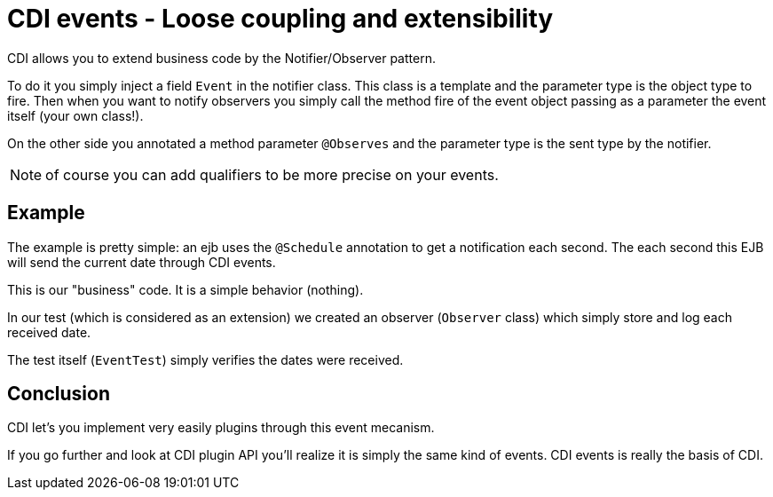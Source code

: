 = CDI events - Loose coupling and extensibility
:index-group: CDI
:jbake-type: page
:jbake-status: published

CDI allows you to extend business code by the Notifier/Observer pattern.

To do it you simply inject a field `Event` in the notifier class. This class is a template
and the parameter type is the object type to fire. Then when you want to notify observers
you simply call the method fire of the event object passing as a parameter the event itself
(your own class!).

On the other side you annotated a method parameter `@Observes` and the parameter type is the sent type
by the notifier.

NOTE: of course you can add qualifiers to be more precise on your events.

== Example

The example is pretty simple: an ejb uses the `@Schedule` annotation to get a notification each second.
The each second this EJB will send the current date through CDI events.

This is our "business" code. It is a simple behavior (nothing).

In our test (which is considered as an extension) we created an observer (`Observer` class)
which simply store and log each received date.

The test itself (`EventTest`) simply verifies the dates were received.

== Conclusion

CDI let's you implement very easily plugins through this event mecanism.

If you go further and look at CDI plugin API you'll realize it is simply the same kind
of events. CDI events is really the basis of CDI.
